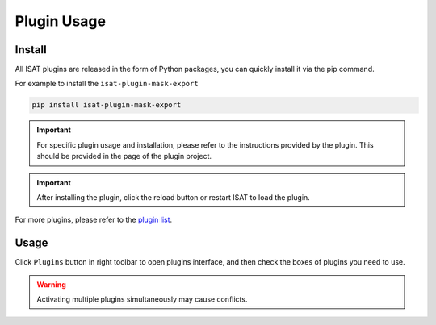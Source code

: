 Plugin Usage
====================================

Install
------------------------------------

All ISAT plugins are released in the form of Python packages, you can quickly install it via the pip command.


For example to install the ``isat-plugin-mask-export``

.. code-block:: bash

       pip install isat-plugin-mask-export

.. important:: For specific plugin usage and installation, please refer to the instructions provided by the plugin. This should be provided in the page of the plugin project.

.. important:: After installing the plugin, click the reload button or restart ISAT to load the plugin.

For more plugins, please refer to the `plugin list <plugin_list.html#plugin-list>`_.

Usage
------------------------------------

Click ``Plugins`` button in right toolbar to open plugins interface, and then check the boxes of plugins you need to use.

.. image:: ../../display/plugins.png
    :alt: plugins.png

.. warning:: Activating multiple plugins simultaneously may cause conflicts.

